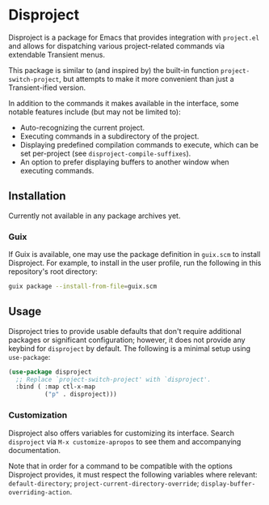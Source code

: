 
* Disproject

Disproject is a package for Emacs that provides integration with ~project.el~
and allows for dispatching various project-related commands via extendable
Transient menus.

This package is similar to (and inspired by) the built-in function
~project-switch-project~, but attempts to make it more convenient than just a
Transient-ified version.

In addition to the commands it makes available in the interface, some notable
features include (but may not be limited to):
- Auto-recognizing the current project.
- Executing commands in a subdirectory of the project.
- Displaying predefined compilation commands to execute, which can be set
  per-project (see ~disproject-compile-suffixes~).
- An option to prefer displaying buffers to another window when executing
  commands.

** Installation

Currently not available in any package archives yet.

*** Guix

If Guix is available, one may use the package definition in =guix.scm= to
install Disproject.  For example, to install in the user profile, run the
following in this repository's root directory:

#+begin_src sh
  guix package --install-from-file=guix.scm
#+end_src

** Usage

Disproject tries to provide usable defaults that don't require additional
packages or significant configuration; however, it does not provide any keybind
for ~disproject~ by default.  The following is a minimal setup using
~use-package~:

#+begin_src emacs-lisp
  (use-package disproject
    ;; Replace `project-switch-project' with `disproject'.
    :bind ( :map ctl-x-map
            ("p" . disproject)))
#+end_src

*** Customization

Disproject also offers variables for customizing its interface.  Search
=disproject= via =M-x customize-apropos= to see them and accompanying
documentation.

# TODO: Is there a better way to document the note below?  It is important for
# those that want to customize commands, but I feel like this is an awkward
# place to put it and - should the list of options grow - may easily become
# out-of-sync with code.

Note that in order for a command to be compatible with the options Disproject
provides, it must respect the following variables where relevant:
~default-directory~; ~project-current-directory-override~;
~display-buffer-overriding-action~.
